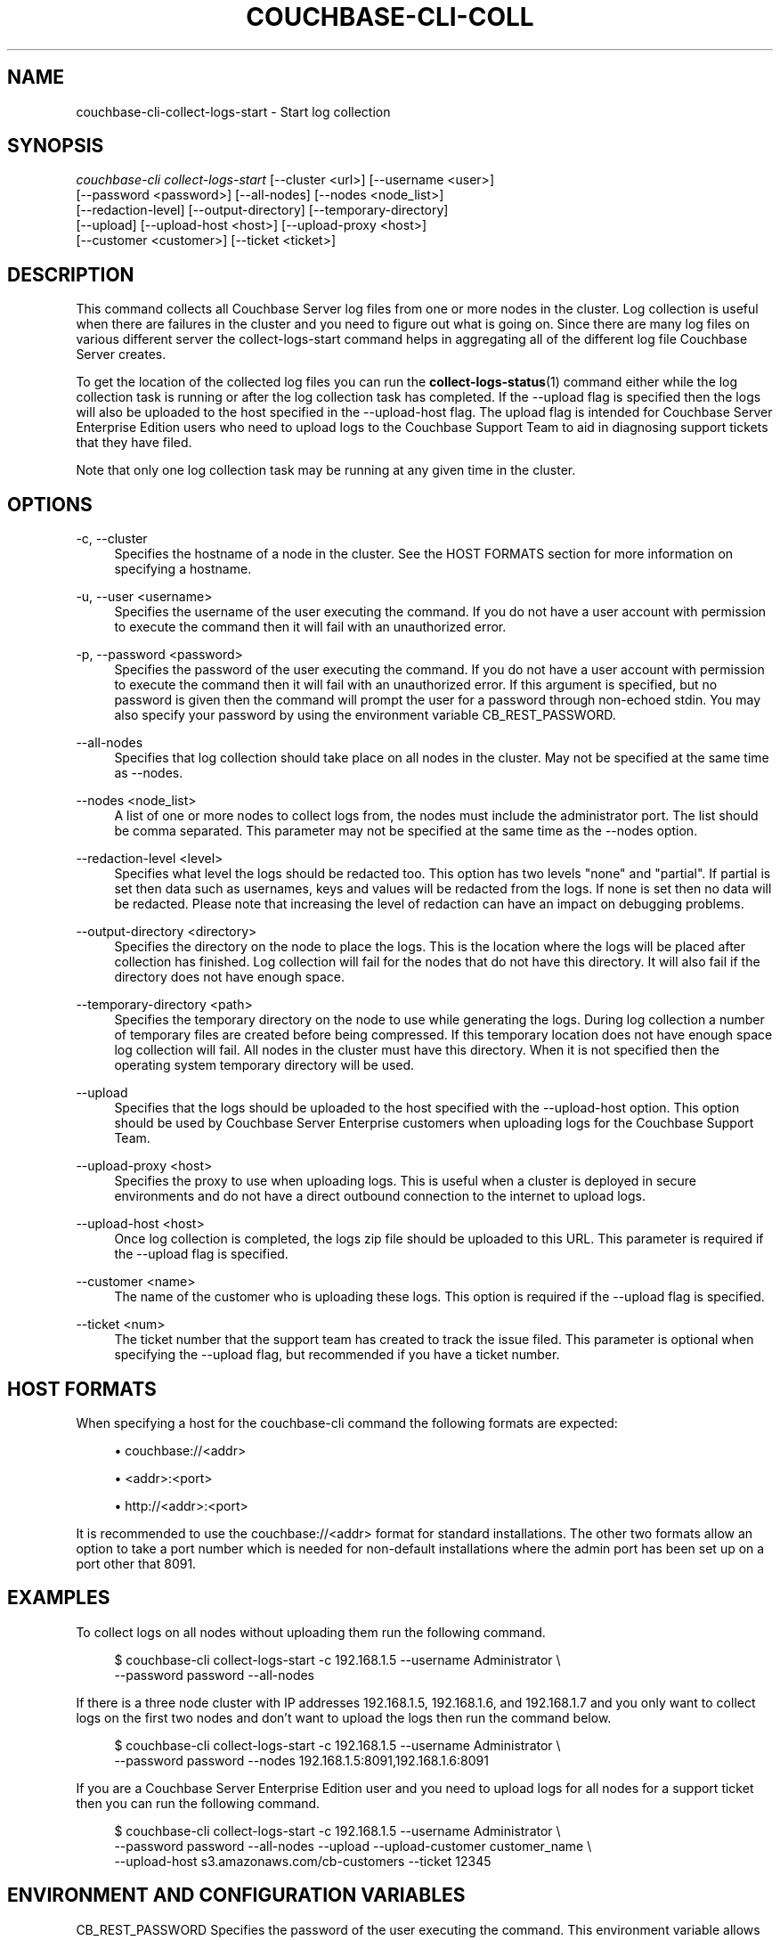 '\" t
.\"     Title: couchbase-cli-collect-logs-start
.\"    Author: Couchbase
.\" Generator: DocBook XSL Stylesheets v1.79.1 <http://docbook.sf.net/>
.\"      Date: 03/16/2018
.\"    Manual: Couchbase CLI Manual
.\"    Source: Couchbase CLI 1.0.0
.\"  Language: English
.\"
.TH "COUCHBASE\-CLI\-COLL" "1" "03/16/2018" "Couchbase CLI 1\&.0\&.0" "Couchbase CLI Manual"
.\" -----------------------------------------------------------------
.\" * Define some portability stuff
.\" -----------------------------------------------------------------
.\" ~~~~~~~~~~~~~~~~~~~~~~~~~~~~~~~~~~~~~~~~~~~~~~~~~~~~~~~~~~~~~~~~~
.\" http://bugs.debian.org/507673
.\" http://lists.gnu.org/archive/html/groff/2009-02/msg00013.html
.\" ~~~~~~~~~~~~~~~~~~~~~~~~~~~~~~~~~~~~~~~~~~~~~~~~~~~~~~~~~~~~~~~~~
.ie \n(.g .ds Aq \(aq
.el       .ds Aq '
.\" -----------------------------------------------------------------
.\" * set default formatting
.\" -----------------------------------------------------------------
.\" disable hyphenation
.nh
.\" disable justification (adjust text to left margin only)
.ad l
.\" -----------------------------------------------------------------
.\" * MAIN CONTENT STARTS HERE *
.\" -----------------------------------------------------------------
.SH "NAME"
couchbase-cli-collect-logs-start \- Start log collection
.SH "SYNOPSIS"
.sp
.nf
\fIcouchbase\-cli collect\-logs\-start\fR [\-\-cluster <url>] [\-\-username <user>]
          [\-\-password <password>] [\-\-all\-nodes] [\-\-nodes <node_list>]
          [\-\-redaction\-level] [\-\-output\-directory] [\-\-temporary\-directory]
          [\-\-upload] [\-\-upload\-host <host>] [\-\-upload\-proxy <host>]
          [\-\-customer <customer>] [\-\-ticket <ticket>]
.fi
.SH "DESCRIPTION"
.sp
This command collects all Couchbase Server log files from one or more nodes in the cluster\&. Log collection is useful when there are failures in the cluster and you need to figure out what is going on\&. Since there are many log files on various different server the collect\-logs\-start command helps in aggregating all of the different log file Couchbase Server creates\&.
.sp
To get the location of the collected log files you can run the \fBcollect-logs-status\fR(1) command either while the log collection task is running or after the log collection task has completed\&. If the \-\-upload flag is specified then the logs will also be uploaded to the host specified in the \-\-upload\-host flag\&. The upload flag is intended for Couchbase Server Enterprise Edition users who need to upload logs to the Couchbase Support Team to aid in diagnosing support tickets that they have filed\&.
.sp
Note that only one log collection task may be running at any given time in the cluster\&.
.SH "OPTIONS"
.PP
\-c, \-\-cluster
.RS 4
Specifies the hostname of a node in the cluster\&. See the HOST FORMATS section for more information on specifying a hostname\&.
.RE
.PP
\-u, \-\-user <username>
.RS 4
Specifies the username of the user executing the command\&. If you do not have a user account with permission to execute the command then it will fail with an unauthorized error\&.
.RE
.PP
\-p, \-\-password <password>
.RS 4
Specifies the password of the user executing the command\&. If you do not have a user account with permission to execute the command then it will fail with an unauthorized error\&. If this argument is specified, but no password is given then the command will prompt the user for a password through non\-echoed stdin\&. You may also specify your password by using the environment variable CB_REST_PASSWORD\&.
.RE
.PP
\-\-all\-nodes
.RS 4
Specifies that log collection should take place on all nodes in the cluster\&. May not be specified at the same time as \-\-nodes\&.
.RE
.PP
\-\-nodes <node_list>
.RS 4
A list of one or more nodes to collect logs from, the nodes must include the administrator port\&. The list should be comma separated\&. This parameter may not be specified at the same time as the \-\-nodes option\&.
.RE
.PP
\-\-redaction\-level <level>
.RS 4
Specifies what level the logs should be redacted too\&. This option has two levels "none" and "partial"\&. If partial is set then data such as usernames, keys and values will be redacted from the logs\&. If none is set then no data will be redacted\&. Please note that increasing the level of redaction can have an impact on debugging problems\&.
.RE
.PP
\-\-output\-directory <directory>
.RS 4
Specifies the directory on the node to place the logs\&. This is the location where the logs will be placed after collection has finished\&. Log collection will fail for the nodes that do not have this directory\&. It will also fail if the directory does not have enough space\&.
.RE
.PP
\-\-temporary\-directory <path>
.RS 4
Specifies the temporary directory on the node to use while generating the logs\&. During log collection a number of temporary files are created before being compressed\&. If this temporary location does not have enough space log collection will fail\&. All nodes in the cluster must have this directory\&. When it is not specified then the operating system temporary directory will be used\&.
.RE
.PP
\-\-upload
.RS 4
Specifies that the logs should be uploaded to the host specified with the \-\-upload\-host option\&. This option should be used by Couchbase Server Enterprise customers when uploading logs for the Couchbase Support Team\&.
.RE
.PP
\-\-upload\-proxy <host>
.RS 4
Specifies the proxy to use when uploading logs\&. This is useful when a cluster is deployed in secure environments and do not have a direct outbound connection to the internet to upload logs\&.
.RE
.PP
\-\-upload\-host <host>
.RS 4
Once log collection is completed, the logs zip file should be uploaded to this URL\&. This parameter is required if the \-\-upload flag is specified\&.
.RE
.PP
\-\-customer <name>
.RS 4
The name of the customer who is uploading these logs\&. This option is required if the \-\-upload flag is specified\&.
.RE
.PP
\-\-ticket <num>
.RS 4
The ticket number that the support team has created to track the issue filed\&. This parameter is optional when specifying the \-\-upload flag, but recommended if you have a ticket number\&.
.RE
.SH "HOST FORMATS"
.sp
When specifying a host for the couchbase\-cli command the following formats are expected:
.sp
.RS 4
.ie n \{\
\h'-04'\(bu\h'+03'\c
.\}
.el \{\
.sp -1
.IP \(bu 2.3
.\}
couchbase://<addr>
.RE
.sp
.RS 4
.ie n \{\
\h'-04'\(bu\h'+03'\c
.\}
.el \{\
.sp -1
.IP \(bu 2.3
.\}
<addr>:<port>
.RE
.sp
.RS 4
.ie n \{\
\h'-04'\(bu\h'+03'\c
.\}
.el \{\
.sp -1
.IP \(bu 2.3
.\}
http://<addr>:<port>
.RE
.sp
It is recommended to use the couchbase://<addr> format for standard installations\&. The other two formats allow an option to take a port number which is needed for non\-default installations where the admin port has been set up on a port other that 8091\&.
.SH "EXAMPLES"
.sp
To collect logs on all nodes without uploading them run the following command\&.
.sp
.if n \{\
.RS 4
.\}
.nf
$ couchbase\-cli collect\-logs\-start \-c 192\&.168\&.1\&.5 \-\-username Administrator \e
 \-\-password password \-\-all\-nodes
.fi
.if n \{\
.RE
.\}
.sp
If there is a three node cluster with IP addresses 192\&.168\&.1\&.5, 192\&.168\&.1\&.6, and 192\&.168\&.1\&.7 and you only want to collect logs on the first two nodes and don\(cqt want to upload the logs then run the command below\&.
.sp
.if n \{\
.RS 4
.\}
.nf
$ couchbase\-cli collect\-logs\-start \-c 192\&.168\&.1\&.5 \-\-username Administrator \e
 \-\-password password \-\-nodes 192\&.168\&.1\&.5:8091,192\&.168\&.1\&.6:8091
.fi
.if n \{\
.RE
.\}
.sp
If you are a Couchbase Server Enterprise Edition user and you need to upload logs for all nodes for a support ticket then you can run the following command\&.
.sp
.if n \{\
.RS 4
.\}
.nf
$ couchbase\-cli collect\-logs\-start \-c 192\&.168\&.1\&.5 \-\-username Administrator \e
 \-\-password password \-\-all\-nodes \-\-upload \-\-upload\-customer customer_name \e
 \-\-upload\-host s3\&.amazonaws\&.com/cb\-customers \-\-ticket 12345
.fi
.if n \{\
.RE
.\}
.SH "ENVIRONMENT AND CONFIGURATION VARIABLES"
.sp
CB_REST_PASSWORD Specifies the password of the user executing the command\&. This environment variable allows you to specify a default argument for the \-p/\-\-password argument on the command line\&. It also allows the user to ensure that their password are not cached in their command line history\&.
.sp
CB_REST_PASSWORD Specifies the password of the user executing the command\&. This environment variable allows you to specify a default argument for the \-p/\-\-password argument on the command line\&.
.SH "SEE ALSO"
.sp
\fBcouchbase-cli-collect-logs-status\fR(1)\&. \fBcouchbase-cli-collect-logs-stop\fR(1)\&.
.SH "COUCHBASE\-CLI"
.sp
Part of the \fBcouchbase-cli\fR(1) suite
.SH "AUTHORS"
.PP
\fBCouchbase\fR
